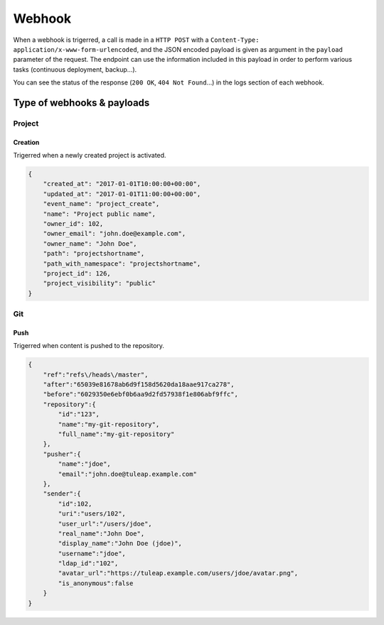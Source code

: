 Webhook
=======

When a webhook is trigerred, a call is made in a ``HTTP POST`` with a
``Content-Type: application/x-www-form-urlencoded``, and the JSON encoded payload
is given as argument in the ``payload`` parameter of the request.
The endpoint can use the information included in this payload in order to perform
various tasks (continuous deployment, backup…).

You can see the status of the response (``200 OK``, ``404 Not Found``…) in the logs
section of each webhook.

Type of webhooks & payloads
---------------------------

Project
^^^^^^^

Creation
""""""""

Trigerred when a newly created project is activated.

.. code-block:: javascript

    {
        "created_at": "2017-01-01T10:00:00+00:00",
        "updated_at": "2017-01-01T11:00:00+00:00",
        "event_name": "project_create",
        "name": "Project public name",
        "owner_id": 102,
        "owner_email": "john.doe@example.com",
        "owner_name": "John Doe",
        "path": "projectshortname",
        "path_with_namespace": "projectshortname",
        "project_id": 126,
        "project_visibility": "public"
    }

.. _webhook-git:

Git
^^^

Push
""""

Trigerred when content is pushed to the repository.

.. code-block:: javascript

    {
        "ref":"refs\/heads\/master",
        "after":"65039e81678ab6d9f158d5620da18aae917ca278",
        "before":"6029350e6ebf0b6aa9d2fd57938f1e806abf9ffc",
        "repository":{
            "id":"123",
            "name":"my-git-repository",
            "full_name":"my-git-repository"
        },
        "pusher":{
            "name":"jdoe",
            "email":"john.doe@tuleap.example.com"
        },
        "sender":{
            "id":102,
            "uri":"users/102",
            "user_url":"/users/jdoe",
            "real_name":"John Doe",
            "display_name":"John Doe (jdoe)",
            "username":"jdoe",
            "ldap_id":"102",
            "avatar_url":"https://tuleap.example.com/users/jdoe/avatar.png",
            "is_anonymous":false
        }
    }
